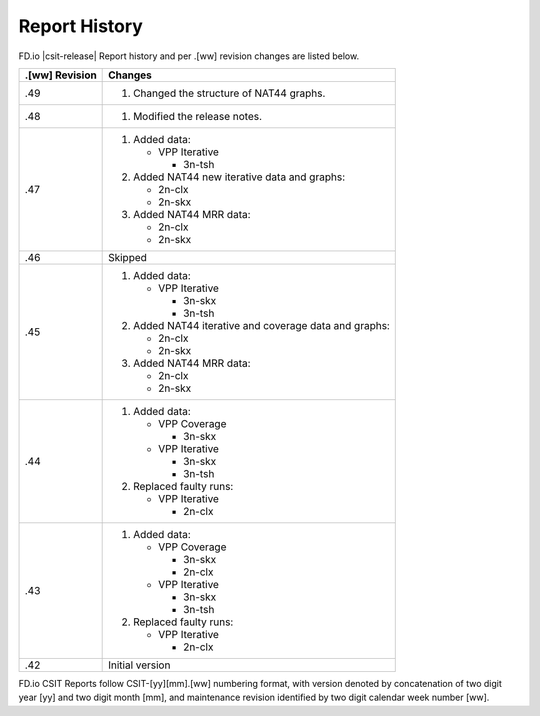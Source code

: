 Report History
==============

FD.io |csit-release| Report history and per .[ww] revision changes are listed
below.

+----------------+------------------------------------------------------------+
| .[ww] Revision | Changes                                                    |
+================+============================================================+
| .49            | 1. Changed the structure of NAT44 graphs.                  |
|                |                                                            |
+----------------+------------------------------------------------------------+
| .48            | 1. Modified the release notes.                             |
|                |                                                            |
+----------------+------------------------------------------------------------+
| .47            | 1. Added data:                                             |
|                |                                                            |
|                |    - VPP Iterative                                         |
|                |                                                            |
|                |      - 3n-tsh                                              |
|                |                                                            |
|                | 2. Added NAT44 new iterative data and graphs:              |
|                |                                                            |
|                |    - 2n-clx                                                |
|                |    - 2n-skx                                                |
|                |                                                            |
|                | 3. Added NAT44 MRR data:                                   |
|                |                                                            |
|                |    - 2n-clx                                                |
|                |    - 2n-skx                                                |
|                |                                                            |
+----------------+------------------------------------------------------------+
| .46            | Skipped                                                    |
|                |                                                            |
+----------------+------------------------------------------------------------+
| .45            | 1. Added data:                                             |
|                |                                                            |
|                |    - VPP Iterative                                         |
|                |                                                            |
|                |      - 3n-skx                                              |
|                |      - 3n-tsh                                              |
|                |                                                            |
|                | 2. Added NAT44 iterative and coverage data and graphs:     |
|                |                                                            |
|                |    - 2n-clx                                                |
|                |    - 2n-skx                                                |
|                |                                                            |
|                | 3. Added NAT44 MRR data:                                   |
|                |                                                            |
|                |    - 2n-clx                                                |
|                |    - 2n-skx                                                |
|                |                                                            |
+----------------+------------------------------------------------------------+
| .44            | 1. Added data:                                             |
|                |                                                            |
|                |    - VPP Coverage                                          |
|                |                                                            |
|                |      - 3n-skx                                              |
|                |                                                            |
|                |    - VPP Iterative                                         |
|                |                                                            |
|                |      - 3n-skx                                              |
|                |      - 3n-tsh                                              |
|                |                                                            |
|                | 2. Replaced faulty runs:                                   |
|                |                                                            |
|                |    - VPP Iterative                                         |
|                |                                                            |
|                |      - 2n-clx                                              |
|                |                                                            |
+----------------+------------------------------------------------------------+
| .43            | 1. Added data:                                             |
|                |                                                            |
|                |    - VPP Coverage                                          |
|                |                                                            |
|                |      - 3n-skx                                              |
|                |      - 2n-clx                                              |
|                |                                                            |
|                |    - VPP Iterative                                         |
|                |                                                            |
|                |      - 3n-skx                                              |
|                |      - 3n-tsh                                              |
|                |                                                            |
|                | 2. Replaced faulty runs:                                   |
|                |                                                            |
|                |    - VPP Iterative                                         |
|                |                                                            |
|                |      - 2n-clx                                              |
|                |                                                            |
+----------------+------------------------------------------------------------+
| .42            | Initial version                                            |
|                |                                                            |
+----------------+------------------------------------------------------------+

FD.io CSIT Reports follow CSIT-[yy][mm].[ww] numbering format, with version
denoted by concatenation of two digit year [yy] and two digit month [mm], and
maintenance revision identified by two digit calendar week number [ww].
